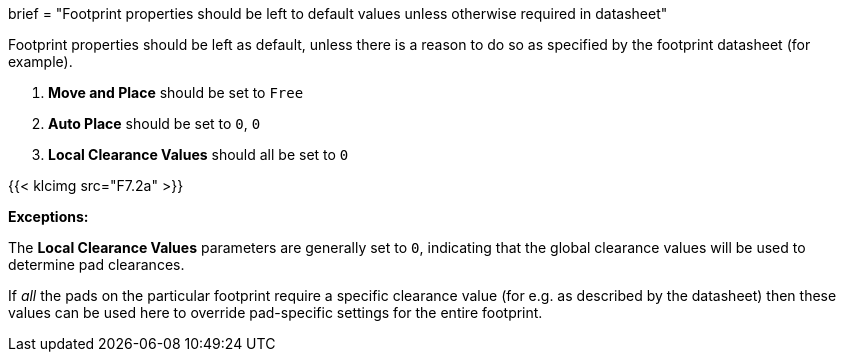 +++
brief = "Footprint properties should be left to default values unless otherwise required in datasheet"
+++

Footprint properties should be left as default, unless there is a reason to do so as specified by the footprint datasheet (for example).

1. *Move and Place* should be set to `Free`
1. *Auto Place* should be set to `0`, `0`
1. *Local Clearance Values* should all be set to `0`

{{< klcimg src="F7.2a" >}}

**Exceptions:**

The *Local Clearance Values* parameters are generally set to `0`, indicating that the global clearance values will be used to determine pad clearances.

If _all_ the pads on the particular footprint require a specific clearance value (for e.g. as described by the datasheet) then these values can be used here to override pad-specific settings for the entire footprint.

